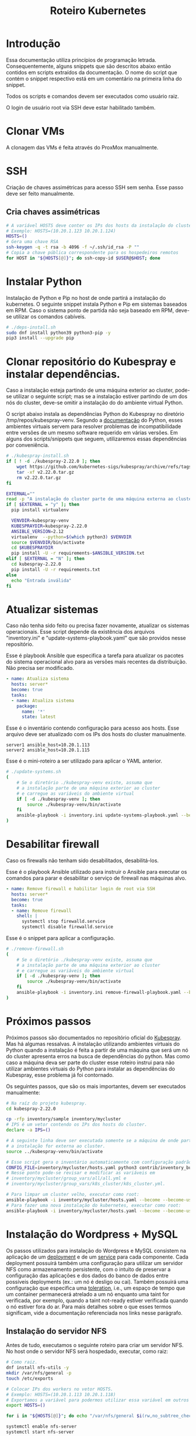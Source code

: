 #+TITLE: Roteiro Kubernetes

* Introdução
Essa documentação utiliza princípios de programação
letrada. Consequentemente, alguns snippets que são descritos abaixo então
contidos em scripts extraídos da documentação. O nome do script
que contém o snippet respectivo está em um comentário na primeira
linha do snippet. 

Todos os scripts e comandos devem
ser executados como usuário raiz.

O login de usuário root via SSH deve
estar habilitado também.
* Clonar VMs
A clonagem das VMs é feita através do ProxMox manualmente.
* SSH
Criação de chaves assimétricas para acesso SSH sem senha. Esse passo deve ser
feito manualmente.
** Cria chaves assimétricas
#+begin_src sh
  # A variável HOSTS deve conter os IPs dos hosts da instalação do cluster.
  # Exemplo: HOSTS=(10.20.1.123 10.20.1.124)
  HOSTS=()
  # Gera uma chave RSA
  ssh-keygen -q -t rsa -b 4096 -f ~/.ssh/id_rsa -P ""
  # Copia a chave pública correspondente para os hospedeiros remotos
  for HOST in "${HOSTS[@]}"; do ssh-copy-id $USER@$HOST; done
#+end_src
* Instalar Python
Instalação de Python e Pip no host de onde partirá a instalação
do kubernetes. O seguinte snippet instala Python e Pip em sistemas
baseados em RPM. Caso o sistema ponto de partida não seja baseado em
RPM, deve-se utilizar os comandos cabíveis.
#+begin_src sh :tangle deps-install.sh :shebang "#!/bin/bash"
  # ./deps-install.sh
  sudo dnf install python39 python3-pip -y
  pip3 install --upgrade pip
#+end_src
* Clonar repositório do Kubespray e instalar dependências.
Caso a instalação esteja partindo de uma máquina exterior ao cluster,
pode-se utilizar o seguinte script; mas se a instalação estiver
partindo de um dos nós do cluster, deve-se omitir a instalação do do
ambiente virtual Python.

O script abaixo instala as dependências Python do Kubespray no
diretório /tmp/repos/kubespray-venv. Segundo a [[https://docs.python.org/3/library/venv.html][documentação]] do Python,
esses ambientes virtuais servem para resolver problemas de
incompatibilidade entre versões de um mesmo software requerido em
várias versões. Em alguns dos scripts/snippets que seguem,
utilizaremos essas dependências por conveniência.
#+begin_src sh :tangle kubespray-install.sh :shebang "#!/bin/bash"
  # ./kubespray-install.sh
  if [ ! -d ./kubespray-2.22.0 ]; then
	  wget https://github.com/kubernetes-sigs/kubespray/archive/refs/tags/v2.22.0.tar.gz
	  tar -xf v2.22.0.tar.gz
	  rm v2.22.0.tar.gz
  fi

  EXTERNAL=""
  read -p "A instalação do cluster parte de uma máquina externa ao cluster? (y/N)" EXTERNAL
  if [ $EXTERNAL = "y" ]; then
	pip install virtualenv

	VENVDIR=kubespray-venv
	KUBESPRAYDIR=kubespray-2.22.0
	ANSIBLE_VERSION=2.12
	virtualenv  --python=$(which python3) $VENVDIR
	source $VENVDIR/bin/activate
	cd $KUBESPRAYDIR
	pip install -U -r requirements-$ANSIBLE_VERSION.txt
  elif [ $EXTERNAL = "N" ]; then 
	cd kubespray-2.22.0
	pip install -U -r requirements.txt
  else
	echo "Entrada inválida"
  fi
  #+end_src
* Atualizar sistemas
Caso não tenha sido feito ou precisa fazer novamente, atualizar os
sistemas operacionais. Esse script depende da existência dos arquivos
"inventory.ini" e "update-systems-playbook.yaml" que são providos
nesse repositório.

Esse é playbook Ansible que especifica a tarefa para atualizar os pacotes do
sistema operacional alvo para as versões mais recentes da
distribuição. Não precisa ser modificado.
#+begin_src yml :tangle update-systems-playbook.yaml
- name: Atualiza sistema
  hosts: server*
  become: true
  tasks:
  - name: Atualiza sistema
    package:
      name: '*'
      state: latest
#+end_src
Esse é o inventário contendo configuração para acesso aos hosts. Esse arquivo
deve ser atualizado com os IPs dos hosts do cluster manualmente.
#+begin_src text :tangle inventory.ini
server1 ansible_host=10.20.1.113
server2 ansible_host=10.20.1.115
#+end_src
Esse é o mini-roteiro a ser utilizado para aplicar o YAML anterior.
#+begin_src sh :tangle update-systems.sh :shebang "#!/bin/bash"
  # ./update-systems.sh
  (
	  # Se o diretório ./kubespray-venv existe, assuma que
	  # a instalação parte de uma máquina exterior ao cluster
	  # e carregue as variáveis do ambiente virtual
	  if [ -d ./kubespray-venv ]; then
		  source ./kubespray-venv/bin/activate
	  fi
	  ansible-playbook -i inventory.ini update-systems-playbook.yaml --become --become-user=root
  )
#+end_src
* Desabilitar firewall
Caso os firewalls não tenham sido desabilitados, desabilitá-los.

Esse é o playbook Ansible utilizado para instruir o Ansible para
executar os comandos para parar e desabilitar o serviço de firewall
nas máquinas alvo.
#+begin_src yml :tangle remove-firewall-playbook.yaml 
- name: Remove firewall e habilitar login de root via SSH
  hosts: server*
  become: true
  tasks:
  - name: Remove firewall
    shell: |
      systemctl stop firewalld.service
      systemctl disable firewalld.service
#+end_src
Esse é o snippet para aplicar a configuração.
#+begin_src sh :tangle remove-firewall.sh :shebang "#!/bin/bash"
  # ./remove-firewall.sh
  (
	  # Se o diretório ./kubespray-venv existe, assuma que
	  # a instalação parte de uma máquina exterior ao cluster
	  # e carregue as variáveis do ambiente virtual
	  if [ -d ./kubespray-venv ]; then
		  source ./kubespray-venv/bin/activate
	  fi
	  ansible-playbook -i inventory.ini remove-firewall-playbook.yaml --become --become-user=root
  )
#+end_src
* Próximos passos
Próximos passos são documentados no repositório oficial do [[https://github.com/kubernetes-sigs/kubespray][Kubespray]].
Mas há algumas ressalvas. A instalação utilizando ambientes virtuais
do Python quando a instalação é feita a partir de uma máquina que será
um nó do cluster apresenta erros na busca de dependências do python.
Mas como caso a máquina deva ser parte do cluster esse roteiro instrui
para não utilizar ambientes virtuais do Python para instalar as
dependências do Kubespray, esse problema já foi contornado.

Os seguintes passos, que são os mais importantes, devem ser executados manualmente:
#+begin_src sh
  # Na raíz do projeto kubespray.
  cd kubespray-2.22.0
  
  cp -rfp inventory/sample inventory/mycluster
  # IPS é um vetor contendo os IPs dos hosts do cluster.
  declare -a IPS=()

  # A seguinte linha deve ser executada somente se a máquina de onde parte
  # a instalação for externa ao cluster.
  source ../kubespray-venv/bin/activate

  # Esse script gera o inventário automaticamente com configuração padrão.
  CONFIG_FILE=inventory/mycluster/hosts.yaml python3 contrib/inventory_builder/inventory.py ${IPS[@]}
  # Nesse ponto pode-se revisar e modificar as variáveis em
  # inventory/mycluster/group_vars/all/all.yml e
  # inventory/mycluster/group_vars/k8s_cluster/k8s_cluster.yml.

  # Para limpar um cluster velho, executar como root:
  ansible-playbook -i inventory/mycluster/hosts.yaml --become --become-user=root reset.yml
  # Para fazer uma nova instalação do kubernetes, executar como root:
  ansible-playbook -i inventory/mycluster/hosts.yaml --become --become-user=root cluster.yml
#+end_src
* Instalação do Wordpress + MySQL
Os passos utilizados para instalação do Wordpress e MySQL consistem
na aplicação de um [[https://kubernetes.io/docs/concepts/workloads/controllers/deployment/][deployment]] e de um [[https://kubernetes.io/docs/concepts/services-networking/service/][service]] para cada
componente. Cada deployment possuirá também uma configuração para
utilizar um servidor NFS como armazenamento persistente, com o intuito
de preservar a configuração das aplicações e dos dados do banco de dados entre
possíveis deployments (ex.: um nó é desligo ou cai).
Também possuirá uma configuração que especifica uma [[https://kubernetes.io/docs/concepts/scheduling-eviction/taint-and-toleration/][toleration]], i.e.,
um espaço de tempo que um container permanecerá atrelado a um nó
enquanto uma taint for verificada, por exemplo, quando a taint
not-ready estiver verificada quando o nó estiver fora do ar. Para mais
detalhes sobre o que esses termos significam, vide a documentação
referenciada nos links nesse parágrafo.
** Instalação do servidor NFS
Antes de tudo, executamos o seguinte roteiro para criar um servidor
NFS. No host onde o servidor NFS será hospedado, executar, como raiz:
#+begin_src sh
  # Como raiz.
  dnf install nfs-utils -y
  mkdir /var/nfs/general -p
  touch /etc/exports

  # Colocar IPs dos workers no vetor HOSTS.
  # Exemplo: HOSTS=(10.20.1.113 10.20.1.118)
  # Exportamos a variável para podermos utilizar essa variável em outros momentos, caso cabível.
  export HOSTS=()
  
  for i in "${HOSTS[@]}"; do echo "/var/nfs/general $i(rw,no_subtree_check,no_root_squash)" >> /etc/exports;done

  systemctl enable nfs-server
  systemctl start nfs-server

  # Esse comando deve ser executado toda vez que o arquivo /etc/exports
  # for modificado.
  exportfs -ra

  # Os hosts clientes também precisam do pacote nfs-utils, caso não estejam instalados
  # então instalamos ele:
  for i in "${HOSTS[@]}"; do ssh $USER@$i "dnf install nfs-utils -y";done
#+end_src
Caso o servidor NFS já exista, deve-se executar apenas os seguintes comandos no servidor:
#+begin_src sh
  # Modificar manualemente o arquivo /etc/exports
  # ou então executar o seguinte snippet.
  HOSTS=()
  for i in "${HOSTS[@]}"; do echo "/var/nfs/general $i(rw,no_subtree_check,no_root_squash)" >> /etc/exports;done

  exportfs -ra
#+end_src
Os comandos acima especificam o diretório a ser montado nos clientes,
os IPS dos clientes e configurações por IP.

Deve-se também criar pastas específicas de cada aplicação no diretório
/var/nfs/general/
(ex.: /var/nfs/general/mysql-igor)
e deixá-las com permissão 777 para evitar erros de permissão e também
com usuário e grupo nobody. Os comandos são esses, por exemplo:
#+begin_src sh
  chmod -R 777 /var/nfs/general/mysql-igor
  chown -R nobody:nobody /var/nfs/general/mysql-igor
#+end_src
** Cópia dos arquivos de configuração para o cluster
Copie os arquivos de configuração mysql-dep.yml, mysql-serv.yml,
wordpress-dep.yml e wordpress-serv.yml para um master do cluster utilizando o
comando, na raíz do projeto:
#+begin_src sh
  scp wordpress/*.yml root@<HOST-IP>
#+end_src
Onde HOST-IP é o IP de um dos control_planes do cluster.
** Troubleshooting
Para fazer troubleshooting, visualizar logs e informações sobre as
ações do kubernetes pode-se utilizar esses comandos:
#+begin_src sh
  # Lista deployments
  kubectl get deployments -o wide

  # Lista pods
  kubectl get pods -o wide

  # Lista serviços
  kubectl get svc -o wide

  # Visualiza detalhes sobre um recurso ou grupo de recursos específico
  kubectl describe deployments
  kubectl describe deployment <DEPLOYMENT_NAME>

  # Visualiza logs emitidos por um pod
  kubectl logs --follow <POD_NAME>

  # Para ver os detalhes de todos os comandos possívels
  kubectl --help | less
#+end_src
** Aplicação do Deployment do MySQL
Logado em um dos master nodes (control_planes) modificar o seguinte
arquivo de configuração para servir suas necessidades, como o caminho
para o diretório dos arquivos da aplicação no servidor NFS.
#+begin_src txt :tangle wordpress/mysql-dep.yml
# Arquivo: ./wordpress/mysql-dep.yml
apiVersion: apps/v1
kind: Deployment
metadata:
  name: mysql-deployment
spec:
  replicas: 1
  selector:
    matchLabels:
      app: mysql
  template:
    metadata:
      labels:
        app: mysql
    spec:
      containers:
      - name: mysql
        image: mysql:latest
        env:
        - name: MYSQL_ROOT_PASSWORD
          value: password
        ports:
        - containerPort: 3306
        volumeMounts:
        - name: nfs-volume
          mountPath: /var/lib/mysql
      volumes:
      - name: nfs-volume
        nfs:
          server: 10.20.1.111
          path: /var/nfs/general/mysql-igor
          readOnly: no
      tolerations:
      - effect: NoExecute
        key: node.kubernetes.io/not-ready
        operator: Exists
        tolerationSeconds: 30
      - effect: NoExecute
        key: node.kubernetes.io/unreachable
        operator: Exists
        tolerationSeconds: 30
#+end_src
Depois execute o seguinte comando para levantar o deployment do MySQL.
#+begin_src sh
  kubectl apply -f mysql-dep.yml
#+end_src
** Aplicação do Service do MySQL
O seguinte arquivo configura o serviço para o MySQL. Caso queira, pode
modificar a porta de acesso externo serviço do pod modificando o campo
"targetPort".
#+begin_src txt :tangle wordpress/mysql-serv.yml
# Arquivo: ./wordpress/mysql-serv.yml
apiVersion: v1
kind: Service
metadata:
  name: mysql-service
spec:
  selector:
    app: mysql
  ports:
    - protocol: TCP
      port: 3306
      targetPort: 3306
#+end_src
Utilize o seguinte comando para aplicar a configuração do serviço MySQL.
#+begin_src sh
  kubectl apply -f mysql-serv.yml
#+end_src
** Aplicação do Deployment do Wordpress
Novamente, revise o seguinte arquivo de configuração do deployment
para o Wordpress e modifique os campos que forem necessários, como o
para os arquivos específicos do Wordpress no servidor NFS.
#+begin_src txt :tangle wordpress/wordpress-dep.yml
# Arquivo: ./wordpress/wordpress-dep.yml
apiVersion: apps/v1
kind: Deployment
metadata:
  name: wordpress-deployment
spec:
  replicas: 1
  selector:
    matchLabels:
      app: wordpress
  template:
    metadata:
      labels:
        app: wordpress
    spec:
      containers:
      - name: wordpress
        image: wordpress:latest
        env:
        - name: WORDPRESS_DB_HOST
          value: mysql-service
        - name: WORDPRESS_DB_USER
          value: root
        - name: WORDPRESS_DB_PASSWORD
          value: password
        - name: WORDPRESS_DB_NAME
          value: wordpress
        ports:
        - containerPort: 80
        volumeMounts:
        - name: nfs-volume
          mountPath: /var/www/html
      volumes:
      - name: nfs-volume
        nfs:
          server: 10.20.1.111
          path: /var/nfs/general/wordpress-igor
          readOnly: no
      tolerations:
      - effect: NoExecute
        key: node.kubernetes.io/not-ready
        operator: Exists
        tolerationSeconds: 30
      - effect: NoExecute
        key: node.kubernetes.io/unreachable
        operator: Exists
        tolerationSeconds: 30
#+end_src
Utilize o seguinte comando para aplicar o deployment do Wordpress.
#+begin_src sh
  kubectl apply -f wordpress-dep.yml
#+end_src
** Aplicação do Service do Wordpress
Revise o arquivo de configuração do serviço Wordpress e modifique os
campos que achar necessário.
#+begin_src txt :tangle wordpress/wordpress-serv.yml
# Arquivo: ./wordpress/wordpress-serv.yml
apiVersion: v1
kind: Service
metadata:
  name: wordpress-service
spec:
  selector:
    app: wordpress
  type: NodePort
  ports:
    - protocol: TCP
      port: 80
      targetPort: 80
      nodePort: 30036 
#+end_src
O seguinte comando aplica a configuração do serviço Wordpress.
#+begin_src sh
  kubectl apply -f wordpress-serv.yml
#+end_src
** Criação do banco de dados MySQL no container
Para que o Wordpress funcione precisamos criar, manualmente, um banco
de dados chamado 'wordpress'. Para isso, logamos no container do MySQL
e utilizamos o utilitário 'mysql' para emitir o comando de criação do
banco de dados.

A partir de control_plane logar no container:
#+begin_src sh
  kubectl get pods
  kubectl exec -it <MYSQL_POD_NAME> -- bash
  mysql -u root -p
  # no prompt do shell do mysql:
  create database wordpress;
  exit
  exit
#+end_src
* Instalação do Gitlab
** Aplicação do Deployment para o Gitlab
Revise o arquivo de configuração do deployment para o Gitlab e edite
os campos necessários, como os caminhos nos volumes "gitlab-data",
"gitlab-logs" e "gitlab-config" para servir a sua configuração. Vale
ressaltar que os caminhos para esses volumes devem ser diferentes.
#+begin_src txt :tangle gitlab/gitlab-dep.yml
# Arquivo: ./gitlab/gitlab-dep.yml
apiVersion: apps/v1
kind: Deployment
metadata:
  name: gitlab-deployment
spec:
  replicas: 1
  selector:
    matchLabels:
      app: gitlab
  template:
    metadata:
      labels:
        app: gitlab
    spec:
      containers:
      - name: gitlab
        image: gitlab/gitlab-ce:latest
        env:
        - name: GITLAB_OMNIBUS_CONFIG
          value: |
            external_url 'http://localhost'
        ports:
        - containerPort: 80
        volumeMounts:
        - name: gitlab-data
          mountPath: /var/opt/gitlab
        - name: gitlab-logs
          mountPath: /var/log/gitlab
        - name: gitlab-config
          mountPath: /etc/gitlab
      volumes:
      - name: gitlab-data
        nfs:
          server: 10.20.9.111
          path: /var/nfs/general/gitlab-igor/data
          readOnly: no
      - name: gitlab-logs
        nfs:
          server: 10.20.9.111
          path: /var/nfs/general/gitlab-igor/logs
          readOnly: no
      - name: gitlab-config
        nfs:
          server: 10.20.9.111
          path: /var/nfs/general/gitlab-igor/config
          readOnly: no
      tolerations:
      - effect: NoExecute
        key: node.kubernetes.io/not-ready
        operator: Exists
        tolerationSeconds: 30
      - effect: NoExecute
        key: node.kubernetes.io/unreachable
        operator: Exists
        tolerationSeconds: 30
#+end_src
Execute o seguinte comando para aplicar a configuração do deployment:
#+begin_src sh
  kubectl apply -f gitlab-dep.yml
#+end_src
** Aplicação do Service para o Gitlab
Revise o arquivo de configuração para o serviço do Gitlab e edite o
que achar necessário.
#+begin_src txt :tangle gitlab/gitlab-serv.yml
# Arquivo: ./gitlab/gitlab-serv
apiVersion: v1
kind: Service
metadata:
  name: gitlab-service
spec:
  selector:
    app: gitlab
  type: NodePort
  ports:
    - protocol: TCP
      port: 80
      targetPort: 80
      nodePort: 30036 
#+end_src
Execute o seguinte comando para aplicar a configuração:
#+begin_src sh
  kubectl apply -f gitlab-serv.yml
#+end_src
* Instalação de um Runner no Gitlab
Antes de de fato instalarmos o Runner do Gitlab, precisamos
registrá-lo no Gitlab. Para isso, instalamos o Runner num container Docker
apenas para registrá-lo no Gitlab. Depois descartamos o container e
instalamos outro Runner utilizando kubectl e utilizamos a configuração
do outro Runner, modificada, para configurar o novo Runner.
** Instalação do Docker
#+begin_src sh :tangle ./install-docker.sh :shebang "#!/bin/bash"
  # ./install-docker.sh
  dnf config-manager --add-repo https://download.docker.com/linux/centos/docker-ce.repo
  dnf upgrade --refresh -y
  dnf install docker-ce docker-ce-cli containerd.io
  systemctl start docker
#+end_src
** Logar numa instância Docker do Gitlab Runner
#+begin_src
docker run -it --entrypoint /bin/bash gitlab/gitlab-runner:latest
#+end_src
** Registrar o Gitlab Runner
*** Gerar um token para registrar o Gitlab Runner
Crie um repositório teste na sua instância do Gitlab. Acesse o
repositório teste e na tela do repositório vá em Settings -> CI/CD ->
Runners e siga as instruções para registrar um novo runner. O runner
no nosso caso deve utilizar a plataforma Linux e deve ser configurado
para executar trabalhados sem tag acionando o checkbox "Run untagged
jobs".

Você será direcionado para uma tela onde constará o token gerado.
*** Registrar
Volte para o shell logado no container Docker e execute:
#+begin_src sh
gitlab-runner register --url <CAMINHO_PARA_O_CLUSTER> --token <TOKEN_GERADO>
#+end_src
O CAMINHO_PARA_O_CLUSTER é o IP para qualquer nó do cluster (ex.:
http://10.20.9.116:30036).
Você pode visualizar o arquivo de configuração, gerado
automaticamente, do Runner com o comando:
#+begin_src sh
more /etc/gitlab-runner/config.toml
#+end_src
Nós vamos utilizar esse arquivo para configurar o nosso container
Kubernetes do Gitlab Runner. No meu caso o arquivo é estruturado
assim:
#+begin_src txt :tangle ./gitlab/config.toml
concurrent = 1
check_interval = 0
shutdown_timeout = 0

[session_server]
  session_timeout = 1800

[[runners]]
  name = "runner"
  url = "http://10.20.9.116:30036"
  id = 1
  token = "glrt-qJDS_pTGimZC8YtaoBPw"
  token_obtained_at = 2023-05-31T16:40:36Z
  token_expires_at = 0001-01-01T00:00:00Z
  executor = "docker"
  [runners.cache]
    MaxUploadedArchiveSize = 0
  [runners.docker]
    tls_verify = false
    image = "busybox:latest"
    privileged = false
    disable_entrypoint_overwrite = false
    oom_kill_disable = false
    disable_cache = false
    volumes = ["/cache"]
    shm_size =0 
#+end_src
Agora podemos deslogar do container Docker e derrubar o serviço Docker
e proceder para os próximos passos. Podemos também parar o serviço Docker:
#+begin_src sh
systemctl stop docker
#+end_src
*** Configurar o Gitlab Runner do Kubernetes
Para configurar o Gitlab Runner, precisamos adicionar um
ServiceAccount, um Role e um RoleBinding respectivo ao Runner no
cluster. O seguinte
arquivo provê essa configuração:
#+begin_src txt :tangle ./gitlab/gitlab-runner-authentication.yml
# Arquivo: ./gitlab/gitlab-runner-authentication.yml
apiVersion: v1
kind: ServiceAccount
metadata:
  name: gitlab-admin
---
kind: Role
apiVersion: rbac.authorization.k8s.io/v1
metadata:
  name: gitlab-admin
rules:
  - apiGroups: [""]
    resources: ["*"]
    verbs: ["*"]

---
kind: RoleBinding
apiVersion: rbac.authorization.k8s.io/v1
metadata:
  name: gitlab-admin
subjects:
  - kind: ServiceAccount
    name: gitlab-admin
roleRef:
  kind: Role
  name: gitlab-admin
  apiGroup: rbac.authorization.k8s.io
#+end_src
Aplique essa configuração com o comando:
#+begin_src sh
kubectl apply -f gitlab-runner-authentication.yml
#+end_src
Depois de termos um ServiceAccount, Role e RoleBinding configurados
precisamos de um ConfigMap para persistir a configuração do runner.
O arquivo de configuração do ConfigMap deve especificar o arquivo de
configuração do runner que roubamos do container Docker com algumas
modificações para adaptá-lo ao ambiente Kubernetes. No meu caso,
ficou assim:
#+begin_src txt :tangle ./gitlab/gitlab-runner-config.yml
# Arquivo: ./gitlab/gitlab-runner-config.yml
apiVersion: v1
kind: ConfigMap
metadata:
  name: gitlab-runner-config
data:
  config.toml: |-
     concurrent = 4
     [[runners]]
       name = "runner"
       url = "http://10.20.9.116:30036"
       id = 1
       token = "glrt-qJDS_pTGimZC8YtaoBPw"
       token_obtained_at = 2023-05-31T16:40:36Z
       token_expires_at = 0001-01-01T00:00:00Z
       executor = "kubernetes"
       [runners.kubernetes]
          poll_timeout = 600
          cpu_request = "1"
          service_cpu_request = "200m"
#+end_src
Após a aplicação dessa configuração, aplicamos a configuração do
Deployment:
#+begin_src txt :tangle ./gitlab/gitlab-runner-deployment.yml
# Arquivo: ./gitlab/gitlab-runner-deployment.yml
apiVersion: apps/v1
kind: Deployment
metadata:
  name: gitlab-runner
spec:
  replicas: 1
  selector:
    matchLabels:
      name: gitlab-runner
  template:
    metadata:
      labels:
        name: gitlab-runner
    spec:
      serviceAccountName: gitlab-admin
      containers:
        - args:
          - run
          image: gitlab/gitlab-runner:latest
          imagePullPolicy: Always
          name: gitlab-runner
          resources:
            requests:
              cpu: "100m"
            limits:
              cpu: "100m"
          volumeMounts:
            - name: config
              mountPath: /etc/gitlab-runner/config.toml
              readOnly: true
              subPath: config.toml
      volumes:
        - name: config
          configMap:
            name: gitlab-runner-config
      restartPolicy: Always
#+end_src
*** Verificar a instalação do Runner
Você pode verificar se a instalação do Runner obteve sucesso indo para
a tela Settings -> CI/CD -> Runners e checando se há um runner verde
na seção "Assigned project runners".
*** Referência
Vide [[https://adambcomer.com/blog/install-gitlab-runner-kubernetes/][referência]].
* Criação de pipeline de CI/CD no Gitlab
Pipelines de CI/CD (Continuous Integration / Continuous Delivery)
consistem em uma série de etapas a serem realizadas para a
disponibilização de uma nova versão de um software. Elas são uma
prática que tem como objetivo acelerar a disponibilização de
softwares, adotando a abordagem de DevOps ou de engenharia de
confiabilidade de sites (SRE). O pipeline de CI/CD inclui o
**monitoramento** e **automação** para melhorar o processo de
desenvolvimento de aplicações principalmente nos estágios de
integração e teste, mas também na entrega e na imnplantação.

Como solução de **monitoramente** utilizaremos o **Grafana**. Grafana é
uma plataforma de fonte aberta interativa de visualização de dados,
desenvolvieda pela Grafana Labs, que permite aos usuários ver dados
por meio de tabelas e gráficos unificados em um painel ou vários, para
facilitar a interpretação e a compreensão. Com o Grafana pode-se
consultar e definir alertas sobre informações e métricas de qualquer
lugar que os dados esteja, sejam ambientes tradicionais de servidor,
clusters do Kubernetes, etc. Grafana foi construído com base nos
princípios open source e na crença de que os dados devem ser
acessíveis em toda a organização, não apenas para um pequeno grupo de
pessoas. Isso promove uma cultura em que os dados podem ser
**facilmente encontrados e usados** por qualquer pessoa que precise
deles, capacitando as equipes a serem mais abertas, inovadoras e colaborativas.

**Prometheus** é um conjunto de ferramentas de fonte aberta para
monitoramento de sistemas. Ele coleta e armazena suas métricas como
dados de séries temporais, i.e., informações de métricas são
aramazenados com o /timestamp/ em que foi gravado.

Em nossa solução, utilizaremos o Prometheus para coletar as métricas
do Gitlab e o Grafana para tramar gráficos para visualização.
** Configuração do Gitlab
Configuração do Gitlab para permitir acesso do Prometheus.
** Instalação de Prometheus
*** Deploy via Helm Charts
#+begin_src sh
  kubectl create namespace darwin
  helm repo add prometheus-community https://prometheus-community.github.io/helm-charts
  helm install prometheus prometheus-community/kube-prometheus-stack --namespace darwin --version 46.8.0
#+end_src
#+begin_src txt :tangle ./prometheus/prometheus-config.yaml
# Arquivo: ./prometheus/prometheus-config.yaml
apiVersion: v1
kind: ConfigMap
metadata:
  name: prometheus-config
  namespace: darwin
data:
  prometheus.yml: |
    global:
      scrape_interval: 15s
      scrape_timeout: 10s
      evaluation_interval: 15s
    scrape_configs:
      - job_name: 'darwin-service'
        scrape_interval: 5s
        static_configs:
          - targets: ['darwin-service:8080']
      - job_name: nginx
        static_configs:
          - targets:
            - 1.1.1.1:8060
      - job_name: redis
        static_configs:
          - targets:
            - 1.1.1.1:9121
      - job_name: postgres
        static_configs:
          - targets:
            - 1.1.1.1:9187
      - job_name: node
        static_configs:
          - targets:
            - 1.1.1.1:9100
      - job_name: gitlab-workhorse
        static_configs:
          - targets:
            - 1.1.1.1:9229
      - job_name: gitlab-rails
        metrics_path: "/-/metrics"
        scheme: https
        static_configs:
          - targets:
            - 1.1.1.1
      - job_name: gitlab-sidekiq
        static_configs:
          - targets:
            - 1.1.1.1:8082
      - job_name: gitlab_exporter_database
        metrics_path: "/database"
        static_configs:
          - targets:
            - 1.1.1.1:9168
      - job_name: gitlab_exporter_sidekiq
        metrics_path: "/sidekiq"
        static_configs:
          - targets:
            - 1.1.1.1:9168
      - job_name: gitaly
        static_configs:
          - targets:
            - 1.1.1.1:9236
#+end_src
#+begin_src txt :tangle ./prometheus/darwin-prometheus-service.yaml
# Arquivo: ./prometheus/darwin-prometheus-service.yaml
apiVersion: v1
kind: Service
metadata:
  name: darwin-prometheus-service
  namespace: darwin
spec:
  type: NodePort
  selector:
    app.kubernetes.io/name: prometheus
  ports:
    - name: web
      port: 9090
      targetPort: 9090
      nodePort: 30000
#+end_src
*** Deploy alternativo
#+begin_src txt :tangle ./prometheus/alternative/kubernetes-prometheus/clusterRole.yaml
# Arquivo: ./prometheus/alternative/kubernetes-prometheus/clusterRole.yaml
apiVersion: rbac.authorization.k8s.io/v1
kind: ClusterRole
metadata:
  name: prometheus
rules:
- apiGroups: [""]
  resources:
  - nodes
  - nodes/proxy
  - services
  - endpoints
  - pods
  verbs: ["get", "list", "watch"]
- apiGroups:
  - extensions
  resources:
  - ingresses
  verbs: ["get", "list", "watch"]
- nonResourceURLs: ["/metrics"]
  verbs: ["get"]
---
apiVersion: rbac.authorization.k8s.io/v1
kind: ClusterRoleBinding
metadata:
  name: prometheus
roleRef:
  apiGroup: rbac.authorization.k8s.io
  kind: ClusterRole
  name: prometheus
subjects:
- kind: ServiceAccount
  name: default
  namespace: monitoring
#+end_src
#+begin_src txt :tangle ./prometheus/alternative/kubernetes-prometheus/config-map.yaml
# Arquivo: ./prometheus/alternative/kubernetes-prometheus/config-map.yaml
apiVersion: v1
kind: ConfigMap
metadata:
  name: prometheus-server-conf
  labels:
    name: prometheus-server-conf
  namespace: monitoring
data:
  prometheus.rules: |-
    groups:
    - name: devopscube demo alert
      rules:
      - alert: High Pod Memory
        expr: sum(container_memory_usage_bytes) > 1
        for: 1m
        labels:
          severity: slack
        annotations:
          summary: High Memory Usage
  prometheus.yml: |-
    global:
      scrape_interval: 5s
      evaluation_interval: 5s
    rule_files:
      - /etc/prometheus/prometheus.rules
    alerting:
      alertmanagers:
      - scheme: http
        static_configs:
        - targets:
          - "alertmanager.monitoring.svc:9093"
    scrape_configs:
      - job_name: 'node-exporter'
        kubernetes_sd_configs:
          - role: endpoints
        relabel_configs:
        - source_labels: [__meta_kubernetes_endpoints_name]
          regex: 'node-exporter'
          action: keep
      - job_name: 'kubernetes-apiservers'
        kubernetes_sd_configs:
        - role: endpoints
        scheme: https
        tls_config:
          ca_file: /var/run/secrets/kubernetes.io/serviceaccount/ca.crt
        bearer_token_file: /var/run/secrets/kubernetes.io/serviceaccount/token
        relabel_configs:
        - source_labels: [__meta_kubernetes_namespace, __meta_kubernetes_service_name, __meta_kubernetes_endpoint_port_name]
          action: keep
          regex: default;kubernetes;https
      - job_name: 'kubernetes-nodes'
        scheme: https
        tls_config:
          ca_file: /var/run/secrets/kubernetes.io/serviceaccount/ca.crt
        bearer_token_file: /var/run/secrets/kubernetes.io/serviceaccount/token
        kubernetes_sd_configs:
        - role: node
        relabel_configs:
        - action: labelmap
          regex: __meta_kubernetes_node_label_(.+)
        - target_label: __address__
          replacement: kubernetes.default.svc:443
        - source_labels: [__meta_kubernetes_node_name]
          regex: (.+)
          target_label: __metrics_path__
          replacement: /api/v1/nodes/${1}/proxy/metrics
      - job_name: 'kubernetes-pods'
        kubernetes_sd_configs:
        - role: pod
        relabel_configs:
        - source_labels: [__meta_kubernetes_pod_annotation_prometheus_io_scrape]
          action: keep
          regex: true
        - source_labels: [__meta_kubernetes_pod_annotation_prometheus_io_path]
          action: replace
          target_label: __metrics_path__
          regex: (.+)
        - source_labels: [__address__, __meta_kubernetes_pod_annotation_prometheus_io_port]
          action: replace
          regex: ([^:]+)(?::\d+)?;(\d+)
          replacement: $1:$2
          target_label: __address__
        - action: labelmap
          regex: __meta_kubernetes_pod_label_(.+)
        - source_labels: [__meta_kubernetes_namespace]
          action: replace
          target_label: kubernetes_namespace
        - source_labels: [__meta_kubernetes_pod_name]
          action: replace
          target_label: kubernetes_pod_name
      - job_name: 'kubernetes-cadvisor'
        scheme: https
        tls_config:
          ca_file: /var/run/secrets/kubernetes.io/serviceaccount/ca.crt
        bearer_token_file: /var/run/secrets/kubernetes.io/serviceaccount/token
        kubernetes_sd_configs:
        - role: node
        relabel_configs:
        - action: labelmap
          regex: __meta_kubernetes_node_label_(.+)
        - target_label: __address__
          replacement: kubernetes.default.svc:443
        - source_labels: [__meta_kubernetes_node_name]
          regex: (.+)
          target_label: __metrics_path__
          replacement: /api/v1/nodes/${1}/proxy/metrics/cadvisor
      - job_name: 'kubernetes-service-endpoints'
        kubernetes_sd_configs:
        - role: endpoints
        relabel_configs:
        - source_labels: [__meta_kubernetes_service_annotation_prometheus_io_scrape]
          action: keep
          regex: true
        - source_labels: [__meta_kubernetes_service_annotation_prometheus_io_scheme]
          action: replace
          target_label: __scheme__
          regex: (https?)
        - source_labels: [__meta_kubernetes_service_annotation_prometheus_io_path]
          action: replace
          target_label: __metrics_path__
          regex: (.+)
        - source_labels: [__address__, __meta_kubernetes_service_annotation_prometheus_io_port]
          action: replace
          target_label: __address__
          regex: ([^:]+)(?::\d+)?;(\d+)
          replacement: $1:$2
        - action: labelmap
          regex: __meta_kubernetes_service_label_(.+)
        - source_labels: [__meta_kubernetes_namespace]
          action: replace
          target_label: kubernetes_namespace
        - source_labels: [__meta_kubernetes_service_name]
          action: replace
          target_label: kubernetes_name
      - job_name: redis
        static_configs:
          - targets:
            - 10.20.9.116:30091
      - job_name: postgres
        static_configs:
          - targets:
            - 10.20.9.116:30092
      - job_name: node
        static_configs:
          - targets:
            - 10.20.9.116:30086
      - job_name: gitlab-workhorse
        static_configs:
          - targets:
            - 10.20.9.116:30087
      - job_name: gitlab-rails
        metrics_path: "/-/metrics"
        scheme: https
        static_configs:
          - targets:
            - 10.20.9.116:30036
      - job_name: gitlab-sidekiq
        static_configs:
          - targets:
            - 10.20.9.116:30090
      - job_name: gitlab_exporter_database
        metrics_path: "/database"
        static_configs:
          - targets:
            - 10.20.9.116:30088
      - job_name: gitaly
        static_configs:
          - targets:
            - 10.20.9.116:30093
#+end_src
#+begin_src txt :tangle ./prometheus/alternative/kubernetes-prometheus/prometheus-deployment.yaml
# Arquivo: ./prometheus/alternative/kubernetes-prometheus/prometheus-deployment.yaml
apiVersion: apps/v1
kind: Deployment
metadata:
  name: prometheus-deployment
  namespace: monitoring
  labels:
    app: prometheus-server
spec:
  replicas: 1
  selector:
    matchLabels:
      app: prometheus-server
  template:
    metadata:
      labels:
        app: prometheus-server
    spec:
      containers:
        - name: prometheus
          image: prom/prometheus
          args:
            - "--config.file=/etc/prometheus/prometheus.yml"
            - "--storage.tsdb.path=/prometheus/"
          ports:
            - containerPort: 9090
          volumeMounts:
            - name: prometheus-config-volume
              mountPath: /etc/prometheus/
            - name: prometheus-storage-volume
              mountPath: /prometheus/
      volumes:
        - name: prometheus-config-volume
          configMap:
            defaultMode: 420
            name: prometheus-server-conf
  
        - name: prometheus-storage-volume
          emptyDir: {}
#+end_src
#+begin_src txt :tangle ./prometheus/alternative/kubernetes-prometheus/prometheus-service.yaml
# Arquivo: ./prometheus/alternative/kubernetes-prometheus/prometheus-service.yaml
apiVersion: v1
kind: Service
metadata:
  name: prometheus-service
  namespace: monitoring
  annotations:
      prometheus.io/scrape: 'true'
      prometheus.io/port:   '9090'
  
spec:
  selector: 
    app: prometheus-server
  type: NodePort  
  ports:pp
    - port: 8080
      targetPort: 9090 
      nodePort: 30000
#+end_src
*** Criação de services para expor endpoints dentro do container do Gitlab
Esses serviçoes poderiam ser descritos no arquvivo
./gitlab/gitlab-serv.yaml adicionando múltiplas portas ([[https://kubernetes.io/docs/concepts/services-networking/service/#multi-port-services][Vide]]).

Nota: todos os serviços de métrica são atingíveis exceto pelo
node-exporter e gitlab-rails. O gitlab-rails precisa de configuração
pelo dashboard e o node-exporter provavelmente não é levantado com a
configuração minimalista entregue pela documentação do Gitlab.

Att: o node-explorer pode ser habilitado descomentando
"node_explorer['enable'] = true".

Configuração para expor serviços internos do Gitlab:
#+begin_src txt :tangle ./gitlab/services-integration-prometheus/integration-service.yaml
# Arquivo: ./gitlab/services-integration-prometheus/integration-service.yaml
apiVersion: v1
kind: Service
metadata:
  name: integration-service
spec:
  selector:
    app: gitlab
  type: NodePort
  ports:
    - name: node-exporter-metrics
      protocol: TCP
      port: 9100
      targetPort: 9100
      nodePort: 30086
    - name: gitlab-workhorse-metrics
      protocol: TCP
      port: 9229
      targetPort: 9229
      nodePort: 30087
    - name: gitlab-exporter-metrics
      protocol: TCP
      port: 9168
      targetPort: 9168
      nodePort: 30088
    - name: registry-metrics
      protocol: TCP
      port: 5001
      targetPort: 5001
      nodePort: 30089
    - name: sidekiq-metrics
      protocol: TCP
      port: 8082
      targetPort: 8082
      nodePort: 30090
    - name: redis-exporter-metrics
      protocol: TCP
      port: 9121
      targetPort: 9121
      nodePort: 30091
    - name: postgres-metrics
      protocol: TCP
      port: 9187
      targetPort: 9187
      nodePort: 30092
    - name: gitaly-metrics
      protocol: TCP
      port: 9236
      targetPort: 9236
      nodePort: 30093
    - name: pgbouncer-metrics
      protocol: TCP
      port: 9188
      targetPort: 9188
      nodePort: 30094
#+end_src
** Instalação de Grafana
**** Deployment
#+begin_src txt :tangle ./grafana/grafana.yaml
apiVersion: apps/v1
kind: Deployment
metadata:
  labels:
    app: grafana
  name: grafana
spec:
  selector:
    matchLabels:
      app: grafana
  template:
    metadata:
      labels:
        app: grafana
    spec:
      securityContext:
        fsGroup: 472
        supplementalGroups:
          - 0
      containers:
        - name: grafana
          image: grafana/grafana:9.1.0
          imagePullPolicy: IfNotPresent
          ports:
            - containerPort: 3000
              name: http-grafana
              protocol: TCP
          readinessProbe:
            failureThreshold: 3
            httpGet:
              path: /robots.txt
              port: 3000
              scheme: HTTP
            initialDelaySeconds: 10
            periodSeconds: 30
            successThreshold: 1
            timeoutSeconds: 2
          livenessProbe:
            failureThreshold: 3
            initialDelaySeconds: 30
            periodSeconds: 10
            successThreshold: 1
            tcpSocket:
              port: 3000
            timeoutSeconds: 1
          resources:
            requests:
              cpu: 250m
              memory: 750Mi
          volumeMounts:
            - mountPath: /var/lib/grafana
              name: grafana-data
      volumes:
        - name: grafana-data
          nfs:
            server: 10.20.9.111
            path: /var/nfs/general/grafana-igor
            readOnly: no
---
apiVersion: v1
kind: Service
metadata:
  name: grafana
spec:
  ports:
    - port: 3000
      protocol: TCP
      targetPort: http-grafana
      nodePort: 30001
  selector:
    app: grafana
  sessionAffinity: None
  type: NodePort
#+end_src
#+begin_src sh
  kubectl apply -f grafana.yaml
#+end_src
